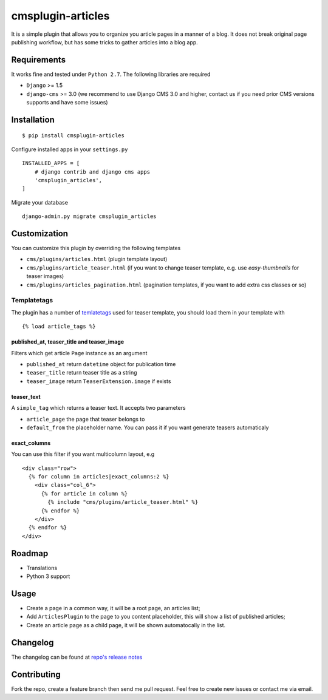 ==================
cmsplugin-articles
==================

|ci| |pypi| |status|

.. |ci| image:: https://travis-ci.org/satyrius/cmsplugin-articles.svg?branch=master
    :target: https://travis-ci.org/satyrius/cmsplugin-articles

.. |pypi| image:: https://pypip.in/version/cmsplugin-articles/badge.png?text=pypi
    :target: https://pypi.python.org/pypi/cmsplugin-articles/
    :alt: Latest Version

.. |status| image:: https://pypip.in/status/cmsplugin-articles/badge.png
    :target: https://pypi.python.org/pypi/cmsplugin-articles/
    :alt: Development Status

It is a simple plugin that allows you to organize you article pages in a manner of a blog.
It does not break original page publishing workflow, but has some tricks to gather articles into a blog app.

Requirements
============

It works fine and tested under ``Python 2.7``. The following libraries are required

- ``Django`` >= 1.5
- ``django-cms`` >= 3.0 (we recommend to use Django CMS 3.0 and higher, contact us if you need prior CMS versions supports and have some issues)

Installation
============

::

$ pip install cmsplugin-articles

Configure installed apps in your ``settings.py`` ::

  INSTALLED_APPS = [
      # django contrib and django cms apps
      'cmsplugin_articles',
  ]

Migrate your database ::

  django-admin.py migrate cmsplugin_articles

Customization
=============

You can customize this plugin by overriding the following templates

- ``cms/plugins/articles.html`` (plugin template layout)
- ``cms/plugins/article_teaser.html`` (if you want to change teaser template, e.g. use `easy-thumbnails` for teaser images)
- ``cms/plugins/articles_pagination.html`` (pagination templates, if you want to add extra css classes or so)

Templatetags
------------

The plugin has a number of `temlatetags <https://github.com/satyrius/cmsplugin-articles/blob/master/cmsplugin_articles/templatetags/article_tags.py>`_ used for teaser template, you should load them in your template 
with 

::

{% load article_tags %}

published_at, teaser_title and teaser_image
~~~~~~~~~~~~~~~~~~~~~~~~~~~~~~~~~~~~~~~~~~~

Filters which get article ``Page`` instance as an argument

- ``published_at`` return ``datetime`` object for publication time
- ``teaser_title`` return teaser title as a string
- ``teaser_image`` return ``TeaserExtension.image`` if exists

teaser_text
~~~~~~~~~~~

A ``simple_tag`` which returns a teaser text. It accepts two parameters

- ``article_page`` the page that teaser belongs to
- ``default_from`` the placeholder name. You can pass it if you want generate teasers automaticaly

exact_columns
~~~~~~~~~~~~~

You can use this filter if you want multicolumn layout, e.g

::

  <div class="row">
    {% for column in articles|exact_columns:2 %}
      <div class="col_6">
        {% for article in column %}
          {% include "cms/plugins/article_teaser.html" %}
        {% endfor %}
      </div>
    {% endfor %}
  </div>

Roadmap
=======
- Translations
- Python 3 support

Usage
=====

- Create a page in a common way, it will be a root page, an articles list;
- Add ``ArticlesPlugin`` to the page to you content placeholder, this will show a list of published articles;
- Create an article page as a child page, it will be shown automatocally in the list.

Changelog
=========
The changelog can be found at `repo's release notes <https://github.com/satyrius/cmsplugin-articles/releases>`_

Contributing
============
Fork the repo, create a feature branch then send me pull request. Feel free to create new issues or contact me via email.

